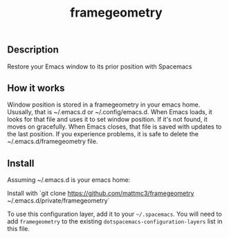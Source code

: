 #+TITLE: framegeometry
#+TAGS: layer|spacemacs|geometry

** Description
Restore your Emacs window to its prior position with Spacemacs

** How it works
Window position is stored in a framegeometry in your emacs home. Ususally, that is ~/.emacs.d
or ~/.config/emacs.d. When Emacs loads, it looks for that file and uses it to set window position.
If it's not found, it moves on gracefully. When Emacs closes, that file is saved with updates to
the last position. If you experience problems, it is safe to delete the ~/.emacs.d/framegeometry
file.

** Install
Assuming ~/.emacs.d is your emacs home:

Install with `git clone https://github.com/mattmc3/framegeometry ~/.emacs.d/private/framegeometry`

To use this configuration layer, add it to your =~/.spacemacs=. You will need to
add =framegeometry= to the existing =dotspacemacs-configuration-layers= list in this
file.
